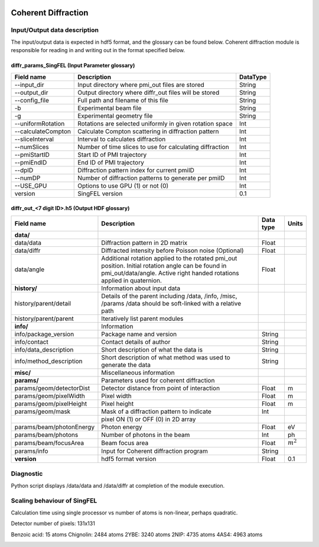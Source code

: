.. _coherent_diffraction:

.. image:: _static/detector_rsz.png
    :scale: 100 %

Coherent Diffraction
====================

Input/Output data description
-----------------------------

The input/output data is expected in hdf5 format, and the glossary can be found below. Coherent diffraction module is responsible for reading in and writing out in the format specified below.

diffr_params_SingFEL (Input Parameter glossary)
^^^^^^^^^^^^^^^^^^^^^^^^^^^^^^^^^^^^^^^^^^^^^^^

==================  ==========================================================  ==========
Field name          Description                                                 DataType
==================  ==========================================================  ==========
--input_dir         Input directory where pmi_out files are stored              String
--output_dir        Output directory where diffr_out files will be stored       String
--config_file       Full path and filename of this file                         String 	 
-b                  Experimental beam file                                      String 	 
-g                  Experimental geometry file                                  String 	 
--uniformRotation   Rotations are selected uniformly in given rotation space    Int
--calculateCompton  Calculate Compton scattering in diffraction pattern         Int
--sliceInterval     Interval to calculates diffraction                          Int 	 
--numSlices         Number of time slices to use for calculating diffraction    Int 	 
--pmiStartID        Start ID of PMI trajectory                                  Int 	 
--pmiEndID          End ID of PMI trajectory                                    Int 	 
--dpID              Diffraction pattern index for current pmiID                 Int 	 
--numDP             Number of diffraction patterns to generate per pmiID        Int 	 
--USE_GPU           Options to use GPU (1) or not (0)                           Int  	 
version             SingFEL version                                             0.1
==================  ==========================================================  ==========

diffr_out_<7 digit ID>.h5 (Output HDF glossary)
^^^^^^^^^^^^^^^^^^^^^^^^^^^^^^^^^^^^^^^^^^^^^^^

+--------------------------+---------------------------------------------------------------------+-----------+-----------+
| Field name               | Description                                                         | Data type | Units     |
+==========================+=====================================================================+===========+===========+
| **data/**                |                                                                     |           |           |
+--------------------------+---------------------------------------------------------------------+-----------+-----------+
| data/data                | Diffraction pattern in 2D matrix                                    | Float     |           |
+--------------------------+---------------------------------------------------------------------+-----------+-----------+
| data/diffr               | Diffracted intensity before Poisson noise (Optional)                | Float     |           |
+--------------------------+---------------------------------------------------------------------+-----------+-----------+
| data/angle               | Additional rotation applied to the rotated pmi_out position.        |           |           |
|                          | Initial rotation angle can be found in pmi_out/data/angle.          | Float     |           |
|                          | Active right handed rotations applied in quaternion.                |           |           |
+--------------------------+---------------------------------------------------------------------+-----------+-----------+
| **history/**             | Information about input data                                        |           |           |
+--------------------------+---------------------------------------------------------------------+-----------+-----------+
| history/parent/detail    | Details of the parent including /data, /info, /misc, /params        |           |           |
|                          | /data should be soft-linked with a relative path                    |           |           |
+--------------------------+---------------------------------------------------------------------+-----------+-----------+
| history/parent/parent    | Iteratively list parent modules                                     |           |           |
+--------------------------+---------------------------------------------------------------------+-----------+-----------+
| **info/**                | Information                                                         |           |           |
+--------------------------+---------------------------------------------------------------------+-----------+-----------+
| info/package_version     | Package name and version                                            | String    |           |
+--------------------------+---------------------------------------------------------------------+-----------+-----------+
| info/contact             | Contact details of author                                           | String    |           |
+--------------------------+---------------------------------------------------------------------+-----------+-----------+
| info/data_description    | Short description of what the data is                               | String    |           |
+--------------------------+---------------------------------------------------------------------+-----------+-----------+
| info/method_description  | Short description of what method was used to generate the data      | String    |           |
+--------------------------+---------------------------------------------------------------------+-----------+-----------+
| **misc/**                | Miscellaneous information                                           |           |           |
+--------------------------+---------------------------------------------------------------------+-----------+-----------+
| **params/**              | Parameters used for coherent diffraction                            |           |           |
+--------------------------+---------------------------------------------------------------------+-----------+-----------+
| params/geom/detectorDist | Detector distance from point of interaction                         | Float     | m         |
+--------------------------+---------------------------------------------------------------------+-----------+-----------+
| params/geom/pixelWidth   | Pixel width                                                         | Float     | m         |
+--------------------------+---------------------------------------------------------------------+-----------+-----------+
| params/geom/pixelHeight  | Pixel height                                                        | Float     | m         |
+--------------------------+---------------------------------------------------------------------+-----------+-----------+
| params/geom/mask         | Mask of a diffraction pattern to indicate                           | Int       |           |
+--------------------------+---------------------------------------------------------------------+-----------+-----------+
|                          | pixel ON (1) or OFF (0) in 2D array 		                 |           |           |
+--------------------------+---------------------------------------------------------------------+-----------+-----------+
| params/beam/photonEnergy | Photon energy                                                       | Float     | eV        |
+--------------------------+---------------------------------------------------------------------+-----------+-----------+
| params/beam/photons      | Number of photons in the beam                                       | Int       | ph        |
+--------------------------+---------------------------------------------------------------------+-----------+-----------+
| params/beam/focusArea    | Beam focus area                                                     | Float     |:math:`m^2`|
+--------------------------+---------------------------------------------------------------------+-----------+-----------+
| params/info              | Input for Coherent diffraction program                              | String    |           |
+--------------------------+---------------------------------------------------------------------+-----------+-----------+
| **version**              | hdf5 format version                                                 | Float     | 0.1       |
+--------------------------+---------------------------------------------------------------------+-----------+-----------+

Diagnostic
----------

Python script displays /data/data and /data/diffr at completion of the module execution.

 
Scaling behaviour of SingFEL
----------------------------

Calculation time using single processor vs number of atoms is non-linear, perhaps quadratic.

Detector number of pixels: 131x131

Benzoic acid: 15 atoms
Chignolin: 2484 atoms
2YBE: 3240 atoms
2NIP: 4735 atoms
4AS4: 4963 atoms

.. image:: _static/singfel_speed.png
    :scale: 100 %


